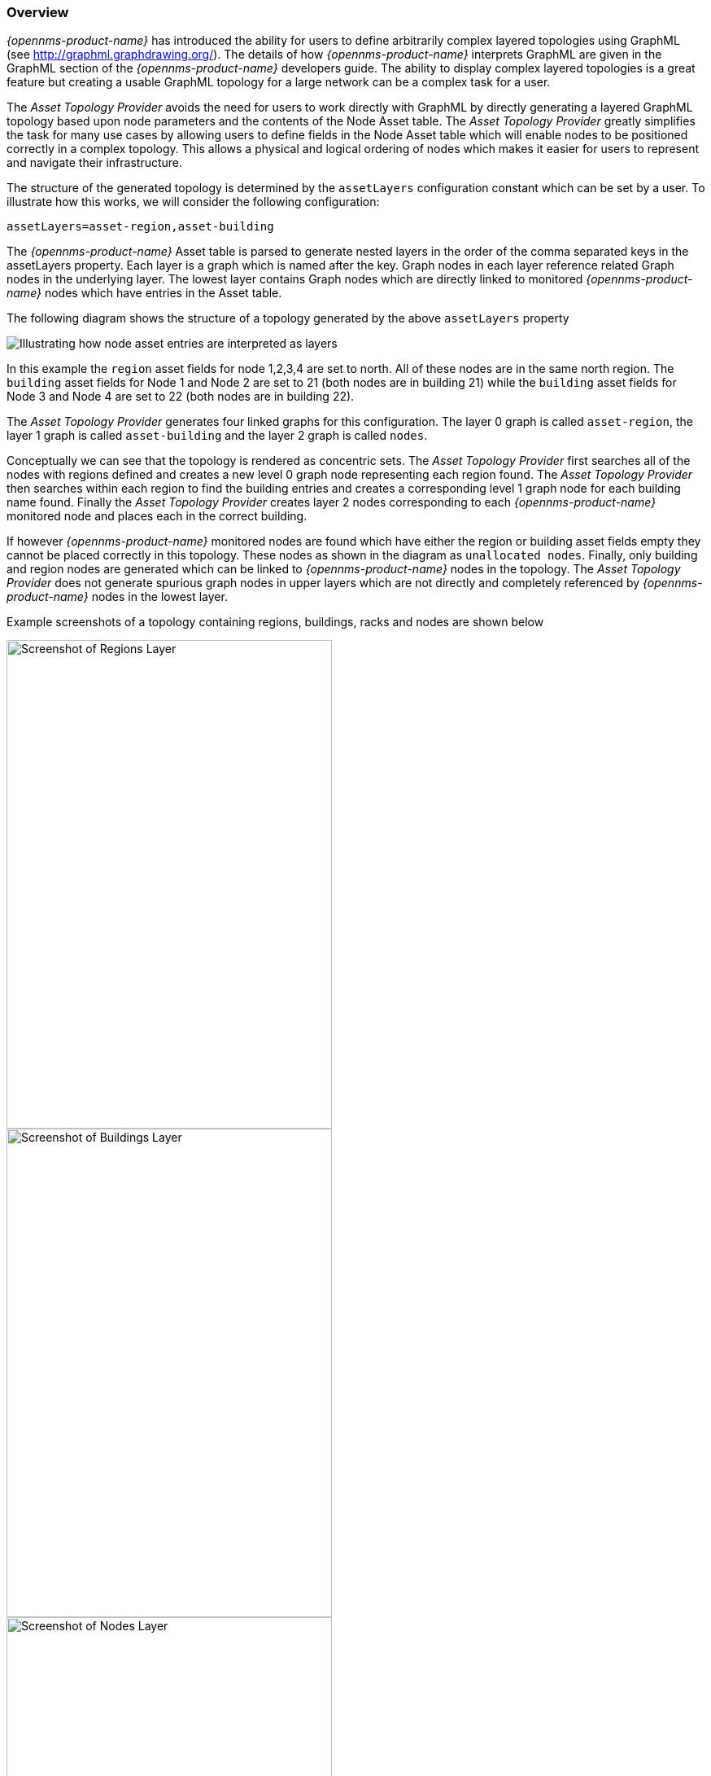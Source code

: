 
// Allow GitHub image rendering
:imagesdir: ../../images

=== Overview

_{opennms-product-name}_ has introduced the ability for users to define arbitrarily complex
 layered topologies using GraphML (see http://graphml.graphdrawing.org/). 
 The details of how _{opennms-product-name}_ interprets GraphML are given in the 
 GraphML section of the _{opennms-product-name}_ developers guide. The ability to display 
 complex layered topologies is a great feature but creating a usable GraphML topology for a 
 large network can be a complex task for a user. 

The _Asset Topology Provider_ avoids the need for users to work directly with GraphML 
by directly generating a layered GraphML topology based upon node parameters and the contents of the Node Asset table.
 The _Asset Topology Provider_ greatly simplifies the task for many use cases by allowing users 
 to define fields in the Node Asset table which will enable nodes to be positioned correctly
  in a complex topology. This allows a physical and logical ordering of nodes which makes 
  it easier for users to represent and navigate their infrastructure.

The structure of the generated topology is determined by the `assetLayers` configuration 
constant which can be set by a user. To illustrate how this works, we will consider the following configuration:
----
assetLayers=asset-region,asset-building
----
The _{opennms-product-name}_ Asset table is parsed to generate nested layers in 
the order of the comma separated keys in the assetLayers property. 
Each layer is a graph which is named after the key. Graph nodes in each layer reference 
related Graph nodes in the underlying layer. The lowest layer contains Graph nodes which 
are directly linked to monitored _{opennms-product-name}_ nodes which have entries in the Asset table.

The following diagram shows the structure of a topology generated by the above `assetLayers` property

image:asset-topology/graphMLtopologyLayers.jpg[Illustrating how node asset entries are interpreted as layers]

In this example the `region` asset fields for node 1,2,3,4 are set to north. 
All of these nodes are in the same north region. The `building` asset fields 
for Node 1 and Node 2 are set to 21 (both nodes are in building 21) while the 
`building` asset fields for Node 3 and Node 4 are set to 22 (both nodes are in building 22). 

The _Asset Topology Provider_ generates four linked graphs for this configuration. 
The layer 0 graph is called `asset-region`, the layer 1 graph is called `asset-building` 
and the layer 2 graph is called `nodes`. 

Conceptually we can see that the topology is rendered as concentric sets. 
The _Asset Topology Provider_ first searches all of the nodes with regions 
defined and creates a new level 0 graph node representing each region found. 
The _Asset Topology Provider_ then searches within each region to find the building entries and 
creates a corresponding level 1 graph node for each building name found. Finally the _Asset Topology Provider_ 
creates layer 2 nodes corresponding to each _{opennms-product-name}_ monitored node and places each in the correct building. 

If however _{opennms-product-name}_ monitored nodes are found which have either the region 
or building asset fields empty they cannot be placed correctly in this topology. 
These nodes as shown in the diagram as `unallocated nodes`. 
Finally, only building and region nodes are generated which can be linked to _{opennms-product-name}_ nodes in the topology. 
The _Asset Topology Provider_ does not generate spurious graph nodes in upper 
layers which are not directly and completely referenced by _{opennms-product-name}_ nodes in the lowest layer.

Example screenshots of a topology containing regions, buildings, racks and nodes are shown below

image::asset-topology/AssetScreen1.png[Screenshot of Regions Layer,400,600]

image::asset-topology/AssetScreen2.png[Screenshot of Buildings Layer,400,600]

image::asset-topology/AssetScreen3.png[Screenshot of Nodes Layer,400,600]

=== Asset layers
The entries for `assetLayers` can be any node or asset entry from the following list (defined in class NodeParamLabels). 
Keys beginning with `node-` come from the node table.
Keys beginning with `parent-` come from the node table entry of the designated parent node (If defined).
Keys beginning with `asset-`  come from the corresponding asset table entry for the given node (If defined).

[options="autowidth"]
|===
| node-nodelabel | node-nodeid | node-foreignsource | node-foreignid | node-nodesysname 
| node-nodesyslocation | node-operatingsystem | node-categories| | 
| parent-nodelabel | parent-nodeid | parent-foreignsource | parent-foreignid | 
| asset-address1 | asset-address2| asset-city | asset-zip| asset-state
| asset-latitude | asset-longitude| asset-region | asset-division| asset-department
| asset-building | asset-floor| asset-room | asset-rack | asset-slot
| asset-port | asset-circuitid | asset-category | asset-displaycategory | asset-notifycategory
| asset-pollercategory | asset-thresholdcategory | asset-managedobjecttype | asset-managedobjectinstance | asset-manufacturer
| asset-vendor | asset-modelnumber | asset-description | asset-operatingsystem | asset-country
|===

This allows arbitrary topologies to be generated including physical fields (room, rack etc.) and 
logical fields such as asset node categories. Please note you should not put any spaces in the comma separated `assetLayers` list. 
If the `assetLayers` property is defined as empty then a single graph layer will be generated containing all opennms nodes.

=== Node filtering
In many cases it is desirable to control which nodes are included or excluded from a topology. For instance it is
useful to be able to generate customised topologies for specific customers which include only regions/buildings etc 
relevant to their filtered node set. To this end it is possible to define a node filter 
which chooses which nodes are included in a generated topology.

Filters are defined using the same asset table keys which are available for the `assetLayers` field. 

[options="header, autowidth"]
|===
| Operation  | Definition  | Example
| OR | key1=value1,value2 alternatively key1=value1;key1=value2 | asset-region=north,south
| AND | key1=val1;key2=val2 | asset-region=north;asset-building=23
| NOT | key1=!val1 | asset-building=!23
|===

Thus the following configuration means include only nodes with region `north` or `south` but exclude all nodes with building `23`.
----
filter=asset-region=north,south;asset-building=!23
----
The filters are designed to treat all selected text key entries as comma separated values (csv). This allows OpenNMS node-categories which are
many to many entries to be dealt with as a comma separated list of values; routers,servers,web etc. 
Thus we can select based on multiple separate node categories. The following configuration means show routers and servers on all buildings except building 23.
----
filter=node-categories=routers,servers;asset-building=!23
----
The filters treat all asset table entries as comma seperated variables (csv). This also means that, 
for instance asset-displaycategory could also contain several values separated by commas. e.g. customer1,customer2,customer3 etc.

NOTE: You should make sure asset addresses and other free format asset text fields do not contain commas if you want an exact match on the whole field

Regular expressions are also allowed. Regular expressions start with the ~ character. 
You can also negate a regular expression by preceding it with !~.

The following example will match against regions 'Stuttgart' and 'Isengard' and any building name which ends in 4
----
filter=asset-region=~.*gar(t|d);asset-building=~.*4
----

=== Configuration
The _Asset Topology Provider_ persists both the asset topology graph definitions and the generated GraphML graphs.
The persisted definitions mean that is is possible to regenerate graphs if the asset table is changed without reentering the configuration.

The _Asset Topology Provider_ persists GraphML graphs along side any other GraphML graphs in the directory;
----
<opennms home>/etc/graphml
----
Please note that if you are using ReST or any other means to generate other GraphML graphs, you should ensure that 
the providerIds and labels are distinct from those used by the _Asset Topology Provider_

The asset graph definitions for the Asset Topology Provider are persisted to the following xml configuration file:
----
<opennms home>/etc/org.opennms.features.topology.plugins.topo.asset.xml
----
Normally you should not edit this file directly but use the karaf consol or events to define new graphs.

The config file will contain each of the graph definitions as properties in the form
----
<?xml version="1.0" encoding="UTF-8" standalone="yes"?>
<configs>
    <config>
        <label>Asset Topology Provider</label>
        <breadcrumb-strategy>SHORTEST_PATH_TO_ROOT</breadcrumb-strategy>
        <provider-id>asset</provider-id>
        <preferred-layout>Grid Layout</preferred-layout>
        <filters>
            <filter>asset-region=South</filter>
        </filters>
        <layers>
            <layer>asset-region</layer>
            <layer>asset-building</layer>
            <layer>asset-rack</layer>
        </layers>
    </config>
</configs>
----
The individual definition parameters are described in the following table

[options="header, autowidth"]
|===
| Parameter                 | Description
|`providerId` | The unique name of the provider - used as handle to install and remove the topology
|`label` | The name which shows up on the topology menu (must be unique)
|`assetLayers`| List of asset layers (in order). See separate description.
|`filters` | List of filters to be applied. Filters determine which nodes are included in graph.  See separate description.
|`preferredLayout` |  Preferred layout of the nodes in generated graphs. 
|`breadcrumbStrategy` | Breadcrumb strategy used to display breadcrumbs above each graph
|===

=== Creating Asset Based Topologies From Karaf Consol

The _{opennms-product-name}_ Karaf Consol can be used to control topology generation. To login use admin password.
----
ssh admin@localhost -p 8101
----
The following commands are available

[options="header, autowidth"]
|===
| Command                      | Description               | Options
| asset-topology:create        | Creates Asset Topology.   | 
(The default settings are used if a particular setting is not included in the command)

-l, --label : Asset Topology label (shows in topology menu) (Default: asset)

-i, --providerId : Unique providerId of asset topology (Default: 'Asset Topology Provider')

-f, --filter : Optional node filter (Default: empty filter i.e. allow all nodes)

-a, --assetLayers : Comma separated list of asset layers (Default: asset-region,asset-building,asset-rack)

-p, --preferredLayout : Preferred Layout (Default: 'Grid Layout')

-b, --breadcrumbStrategy : Bread Crumb Strategy (Default: SHORTEST_PATH_TO_ROOT)

If you simply type asset-topology:create a default topology with providerId asset will be created.

| asset-topology:remove        | Removes Asset Topology.   | 
-i, --providerId : Unique providerId of asset topology (Default: asset)
| asset-topology:list        | Lists all Asset Topologies installed.   | 
all : display detailed view including --uriParams string
| asset-topology:regenerate        | Regenerates the graphs for the given Asset Topology definition.   | 
-i, --providerId : Unique providerId of asset topology to regenerate (Default: asset)
| asset-topology:regenerateall        | Best Effort regeneration of all asset topologies. 
(If one graph fails, the command will try to complete the rest of the definitions definition)   | 
|===


=== Creating Asset Based Topologies Using _{opennms-product-name}_ events

The _Asset Topology Provider_ listens for events which trigger the generation and installation or removal of topologies. 
The _Asset Topology Provider_ events are defined in the file
----
<opennms home>/etc/events/GraphMLAssetPluginEvents.xml
----
These events will use the default parameters if parameters are not supplied

To create a new topology from the current OpenNMS inventory use 
----
(for default topology)
sudo ./send-event.pl  uei.opennms.plugins/assettopology/create localhost

(or with parameters)
sudo ./send-event.pl  uei.opennms.plugins/assettopology/create localhost  -p 'providerId test' -p 'label test' -p 'assetLayers asset-country,asset-city,asset-building'-->

other example possible parameters are
-p 'filters asset-displaycategory=!testDisplayCategory'
-p 'preferredLayout Grid Layout'
-p 'breadcrumbStrategy SHORTEST_PATH_TO_ROOT'
----

To uninstall an asset topology use
----
(for default topology providerId)
sudo ./send-event.pl  uei.opennms.plugins/assettopology/remove localhost

(or with specific providerId)
sudo ./send-event.pl  uei.opennms.plugins/assettopology/remove localhost -p 'providerId test'
----

To regenerate an existing asset topology use
----
(for default topology providerId)
sudo ./send-event.pl  uei.opennms.plugins/assettopology/regenerate localhost

(or with specific providerId)
sudo ./send-event.pl  uei.opennms.plugins/assettopology/regenerate localhost-p 'providerId test'
----

To regenerate all existing asset topologies use
----
sudo ./send-event.pl  uei.opennms.plugins/assettopology/regenerateall localhost
----

=== Viewing the topology
If all goes well, having installed the topology, upon refreshing your screen, 
you should see a new topology display option in the _{opennms-product-name}_  topology page. 
The displayed name of this topology is given by the label field

The label field need not be the same as the providerId which is used by the ReST api for the installation 
or removal of a topology. However the label field must be unique across all installed topologies. 

It is possible to have several topologies installed which have been generated using different configurations.
You simply need to ensure that the providerId and label field used for each installation command is different.

=== additional notes

Please note you MUST first uninstall an _{opennms-product-name}_ graphml topology before installing a new one. 
You will also have to log out and log back into the UI in order to see the new topology file. 
If you uninstall a topology while viewing it, the UI will throw an error and 
you will also have to log out and back in to see the remaining topologies. 

